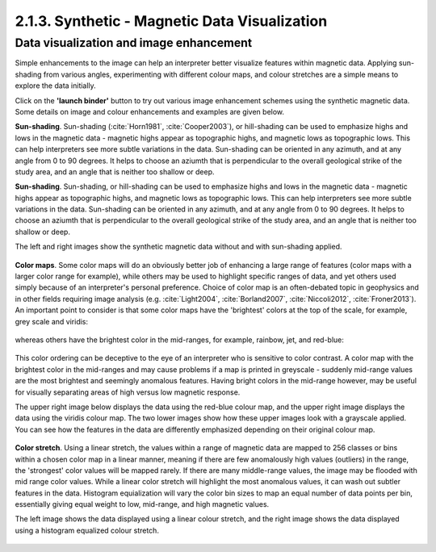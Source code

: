 .. _synth_vis:

2.1.3. Synthetic - Magnetic Data Visualization
==============================================


Data visualization and image enhancement
----------------------------------------

Simple enhancements to the image can help an interpreter better visualize features within magnetic data. Applying sun-shading from various angles, experimenting with different colour maps, and colour stretches are a simple means to explore the data initially.

Click on the **'launch binder'** button to try out various image enhancement schemes using the synthetic magnetic data. Some details on image and colour enhancements and examples are given below.

.. image:: https://mybinder.org/badge.svg
    :target: https://mybinder.org/v2/gh/geoscixyz/Toolkit/master?filepath=.%2FNotebooks%2FSynthetic_Visualization.ipynb
    :align: center

.. image:: ./images/synth_vis_notebook_snapshot.PNG
    :target: https://mybinder.org/v2/gh/geoscixyz/Toolkit/master?filepath=.%2FNotebooks%2FSynthetic_Visualization.ipynb
    :align: center

**Sun-shading**. Sun-shading (:cite:`Horn1981`, :cite:`Cooper2003`), or hill-shading can be used to emphasize highs and lows in the magnetic data - magnetic highs appear as topographic highs, and magnetic lows as topographic lows. This can help interpreters see more subtle variations in the data. Sun-shading can be oriented in any azimuth, and at any angle from 0 to 90 degrees. It helps to choose an aziumth that is perpendicular to the overall geological strike of the study area, and an angle that is neither too shallow or deep.


**Sun-shading**. Sun-shading, or hill-shading can be used to emphasize highs and lows in the magnetic data - magnetic highs appear as topographic highs, and magnetic lows as topographic lows. This can help interpreters see more subtle variations in the data. Sun-shading can be oriented in any azimuth, and at any angle from 0 to 90 degrees. It helps to choose an aziumth that is perpendicular to the overall geological strike of the study area, and an angle that is neither too shallow or deep.

The left and right images show the synthetic magnetic data without and with sun-shading applied.

.. figure:: ./images/no_shading_vs_shading.png
    :align: center
    :figwidth: 100 %

**Color maps**. Some color maps will do an obviously better job of enhancing a large range of features (color maps with a larger color range for example), while others may be used to highlight specific ranges of data, and yet others used simply because of an interpreter's personal preference. Choice of color map is an often-debated topic in geophysics and in other fields requiring image analysis (e.g. :cite:`Light2004`, :cite:`Borland2007`, :cite:`Niccoli2012`, :cite:`Froner2013`). An important point to consider is that some color maps have the 'brightest' colors at the top of the scale, for example, grey scale and viridis:

.. figure:: ./images/gray_15per_ppt.PNG
.. figure:: ./images/viridis_15per_ppt.PNG


whereas others have the brightest color in the mid-ranges, for example, rainbow, jet, and red-blue:

.. figure:: ./images/rainbow_15per_ppt.PNG
.. figure:: ./images/jet_15per_ppt.PNG
.. figure:: ./images/redblue_15per_ppt.PNG


This color ordering can be deceptive to the eye of an interpreter who is sensitive to color contrast. A color map with the brightest color in the mid-ranges and may cause problems if a map is printed in greyscale - suddenly mid-range values are the most brightest and seemingly anomalous features. Having bright colors in the mid-range however, may be useful for visually separating areas of high versus low magnetic response.

The upper right image below displays the data using the red-blue colour map, and the upper right image displays the data using the viridis colour map. The two lower images show how these upper images look with a grayscale applied. You can see how the features in the data are differently emphasized depending on their original colour map.

.. figure:: ./images/color_maps_and_grayscale.png
    :align: center
    :figwidth: 100 %

**Color stretch**. Using a linear stretch, the values within a range of magnetic data are mapped to 256 classes or bins within a chosen color map in a linear manner, meaning if there are few anomalously high values (outliers) in the range, the 'strongest' color values will be mapped rarely. If there are many middle-range values, the image may be flooded with mid range color values. While a linear color stretch will highlight the most anomalous values, it can wash out subtler features in the data. Histogram equialization will vary the color bin sizes to map an equal number of data points per bin, essentially giving equal weight to low, mid-range, and high magnetic values.

The left image shows the data displayed using a linear colour stretch, and the right image shows the data displayed using a histogram equalized colour stretch.

.. figure:: ./images/linear_histoeq.png
    :align: center
    :figwidth: 100 %
